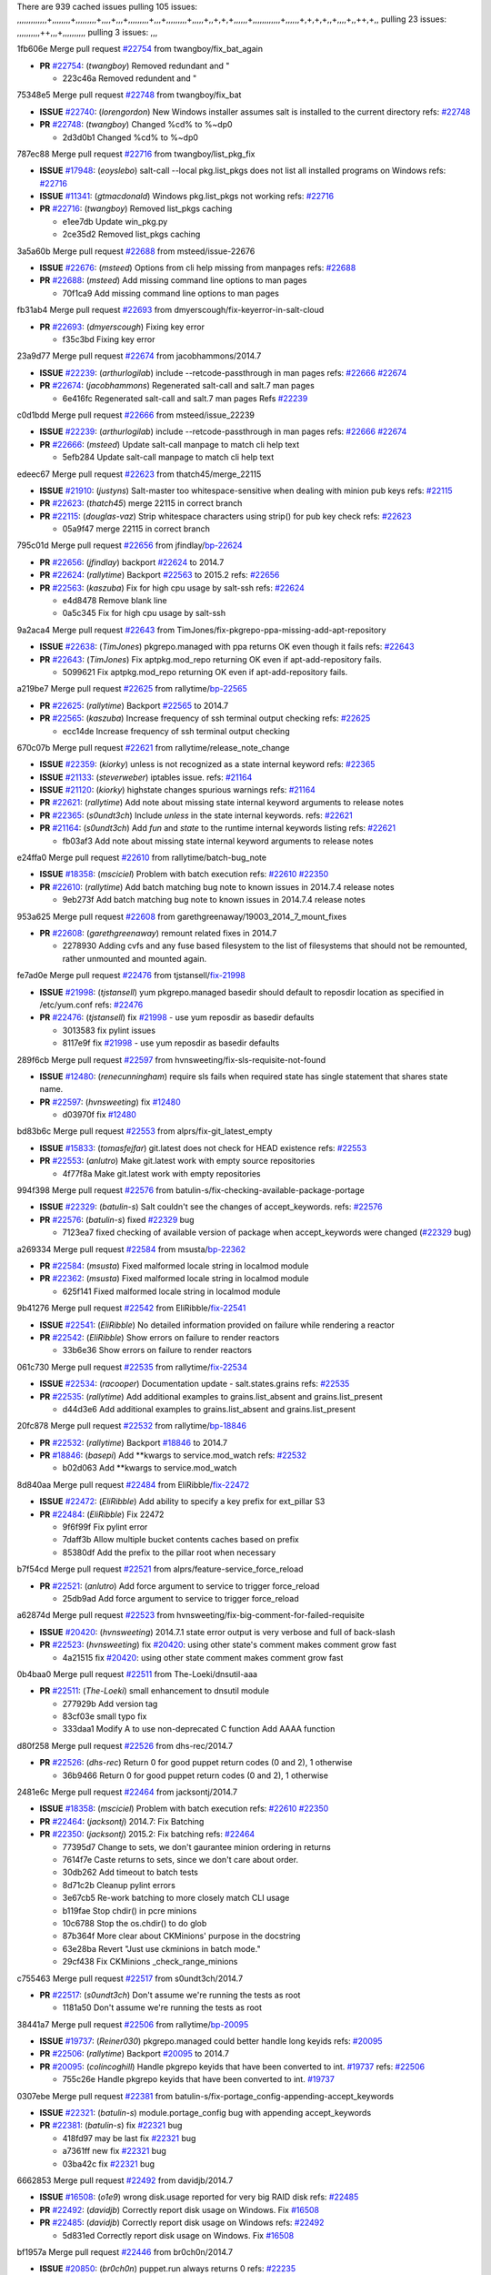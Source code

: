 There are 939 cached issues
pulling 105 issues:
,,,,,,,,,,,,,+,,,,,,,,+,,,,,,,,,+,,,,+,,,+,,,,,,,,,+,,,+,,,,,,,,,+,,,,,+,,+,+,+,,,,,,+,,,,,,,,,,,,+,,,,,,+,+,+,+,,+,,,,+,,++,+,,
pulling 23 issues:
,,,,,,,,,,++,,,+,,,,,,,,,,
pulling 3 issues:
,,,

1fb606e Merge pull request `#22754`_ from twangboy/fix_bat_again

- **PR** `#22754`_: (*twangboy*) Removed redundant \ and "

  * 223c46a Removed redundent \ and "

75348e5 Merge pull request `#22748`_ from twangboy/fix_bat

- **ISSUE** `#22740`_: (*lorengordon*) New Windows installer assumes salt is installed to the current directory
  refs: `#22748`_
- **PR** `#22748`_: (*twangboy*) Changed %cd% to %~dp0

  * 2d3d0b1 Changed %cd% to %~dp0

787ec88 Merge pull request `#22716`_ from twangboy/list_pkg_fix

- **ISSUE** `#17948`_: (*eoyslebo*) salt-call --local  pkg.list_pkgs does not list all installed programs on Windows
  refs: `#22716`_
- **ISSUE** `#11341`_: (*gtmacdonald*) Windows pkg.list_pkgs not working
  refs: `#22716`_
- **PR** `#22716`_: (*twangboy*) Removed list_pkgs caching

  * e1ee7db Update win_pkg.py

  * 2ce35d2 Removed list_pkgs caching

3a5a60b Merge pull request `#22688`_ from msteed/issue-22676

- **ISSUE** `#22676`_: (*msteed*) Options from cli help missing from manpages
  refs: `#22688`_
- **PR** `#22688`_: (*msteed*) Add missing command line options to man pages

  * 70f1ca9 Add missing command line options to man pages

fb31ab4 Merge pull request `#22693`_ from dmyerscough/fix-keyerror-in-salt-cloud

- **PR** `#22693`_: (*dmyerscough*) Fixing key error

  * f35c3bd Fixing key error

23a9d77 Merge pull request `#22674`_ from jacobhammons/2014.7

- **ISSUE** `#22239`_: (*arthurlogilab*) include --retcode-passthrough in man pages
  refs: `#22666`_ `#22674`_
- **PR** `#22674`_: (*jacobhammons*) Regenerated salt-call and salt.7 man pages

  * 6e416fc Regenerated salt-call and salt.7 man pages Refs `#22239`_

c0d1bdd Merge pull request `#22666`_ from msteed/issue_22239

- **ISSUE** `#22239`_: (*arthurlogilab*) include --retcode-passthrough in man pages
  refs: `#22666`_ `#22674`_
- **PR** `#22666`_: (*msteed*) Update salt-call manpage to match cli help text

  * 5efb284 Update salt-call manpage to match cli help text

edeec67 Merge pull request `#22623`_ from thatch45/merge_22115

- **ISSUE** `#21910`_: (*justyns*) Salt-master too whitespace-sensitive when dealing with minion pub keys
  refs: `#22115`_
- **PR** `#22623`_: (*thatch45*) merge 22115 in correct branch
- **PR** `#22115`_: (*douglas-vaz*) Strip whitespace characters using strip() for pub key check
  refs: `#22623`_

  * 05a9f47 merge 22115 in correct branch

795c01d Merge pull request `#22656`_ from jfindlay/`bp-22624`_

- **PR** `#22656`_: (*jfindlay*) backport `#22624`_ to 2014.7
- **PR** `#22624`_: (*rallytime*) Backport `#22563`_ to 2015.2
  refs: `#22656`_
- **PR** `#22563`_: (*kaszuba*) Fix for high cpu usage by salt-ssh
  refs: `#22624`_

  * e4d8478 Remove blank line

  * 0a5c345 Fix for high cpu usage by salt-ssh

9a2aca4 Merge pull request `#22643`_ from TimJones/fix-pkgrepo-ppa-missing-add-apt-repository

- **ISSUE** `#22638`_: (*TimJones*) pkgrepo.managed with ppa returns OK even though it fails
  refs: `#22643`_
- **PR** `#22643`_: (*TimJones*) Fix aptpkg.mod_repo returning OK even if apt-add-repository fails.

  * 5099621 Fix aptpkg.mod_repo returning OK even if apt-add-repository fails.

a219be7 Merge pull request `#22625`_ from rallytime/`bp-22565`_

- **PR** `#22625`_: (*rallytime*) Backport `#22565`_ to 2014.7
- **PR** `#22565`_: (*kaszuba*) Increase frequency of ssh terminal output checking
  refs: `#22625`_

  * ecc14de Increase frequency of ssh terminal output checking

670c07b Merge pull request `#22621`_ from rallytime/release_note_change

- **ISSUE** `#22359`_: (*kiorky*) unless is not recognized as a state internal keyword
  refs: `#22365`_
- **ISSUE** `#21133`_: (*steverweber*) iptables issue.
  refs: `#21164`_
- **ISSUE** `#21120`_: (*kiorky*) highstate changes spurious warnings
  refs: `#21164`_
- **PR** `#22621`_: (*rallytime*) Add note about missing state internal keyword arguments to release notes
- **PR** `#22365`_: (*s0undt3ch*) Include `unless` in the state internal keywords.
  refs: `#22621`_
- **PR** `#21164`_: (*s0undt3ch*) Add `fun` and `state` to the runtime internal keywords listing
  refs: `#22621`_

  * fb03af3 Add note about missing state internal keyword arguments to release notes

e24ffa0 Merge pull request `#22610`_ from rallytime/batch-bug_note

- **ISSUE** `#18358`_: (*msciciel*) Problem with batch execution
  refs: `#22610`_ `#22350`_
- **PR** `#22610`_: (*rallytime*) Add batch matching bug note to known issues in 2014.7.4 release notes

  * 9eb273f Add batch matching bug note to known issues in 2014.7.4 release notes

953a625 Merge pull request `#22608`_ from garethgreenaway/19003_2014_7_mount_fixes

- **PR** `#22608`_: (*garethgreenaway*) remount related fixes in 2014.7

  * 2278930 Adding cvfs and any fuse based filesystem to the list of filesystems that should not be remounted, rather unmounted and mounted again.

fe7ad0e Merge pull request `#22476`_ from tjstansell/`fix-21998`_

- **ISSUE** `#21998`_: (*tjstansell*) yum pkgrepo.managed basedir should default to reposdir location as specified in /etc/yum.conf
  refs: `#22476`_
- **PR** `#22476`_: (*tjstansell*) fix `#21998`_ - use yum reposdir as basedir defaults

  * 3013583 fix pylint issues

  * 8117e9f fix `#21998`_ - use yum reposdir as basedir defaults

289f6cb Merge pull request `#22597`_ from hvnsweeting/fix-sls-requisite-not-found

- **ISSUE** `#12480`_: (*renecunningham*) require sls fails when required state has single statement that shares state name.
- **PR** `#22597`_: (*hvnsweeting*) fix `#12480`_

  * d03970f fix `#12480`_

bd83b6c Merge pull request `#22553`_ from alprs/fix-git_latest_empty

- **ISSUE** `#15833`_: (*tomasfejfar*) git.latest does not check for HEAD existence
  refs: `#22553`_
- **PR** `#22553`_: (*anlutro*) Make git.latest work with empty source repositories

  * 4f77f8a Make git.latest work with empty repositories

994f398 Merge pull request `#22576`_ from batulin-s/fix-checking-available-package-portage

- **ISSUE** `#22329`_: (*batulin-s*) Salt couldn't see the changes of accept_keywords.
  refs: `#22576`_
- **PR** `#22576`_: (*batulin-s*) fixed `#22329`_ bug

  * 7123ea7 fixed checking of available version of package when accept_keywords were changed (`#22329`_ bug)

a269334 Merge pull request `#22584`_ from msusta/`bp-22362`_

- **PR** `#22584`_: (*msusta*) Fixed malformed locale string in localmod module
- **PR** `#22362`_: (*msusta*) Fixed malformed locale string in localmod module

  * 625f141 Fixed malformed locale string in localmod module

9b41276 Merge pull request `#22542`_ from EliRibble/`fix-22541`_

- **ISSUE** `#22541`_: (*EliRibble*) No detailed information provided on failure while rendering a reactor
- **PR** `#22542`_: (*EliRibble*) Show errors on failure to render reactors

  * 33b6e36 Show errors on failure to render reactors

061c730 Merge pull request `#22535`_ from rallytime/`fix-22534`_

- **ISSUE** `#22534`_: (*racooper*) Documentation update - salt.states.grains
  refs: `#22535`_
- **PR** `#22535`_: (*rallytime*) Add additional examples to grains.list_absent and grains.list_present

  * d44d3e6 Add additional examples to grains.list_absent and grains.list_present

20fc878 Merge pull request `#22532`_ from rallytime/`bp-18846`_

- **PR** `#22532`_: (*rallytime*) Backport `#18846`_ to 2014.7
- **PR** `#18846`_: (*basepi*) Add **kwargs to service.mod_watch
  refs: `#22532`_

  * b02d063 Add **kwargs to service.mod_watch

8d840aa Merge pull request `#22484`_ from EliRibble/`fix-22472`_

- **ISSUE** `#22472`_: (*EliRibble*) Add ability to specify a key prefix for ext_pillar S3
- **PR** `#22484`_: (*EliRibble*) Fix 22472

  * 9f6f99f Fix pylint error

  * 7daff3b Allow multiple bucket contents caches based on prefix

  * 85380df Add the prefix to the pillar root when necessary

b7f54cd Merge pull request `#22521`_ from alprs/feature-service_force_reload

- **PR** `#22521`_: (*anlutro*) Add force argument to service to trigger force_reload

  * 25db9ad Add force argument to service to trigger force_reload

a62874d Merge pull request `#22523`_ from hvnsweeting/fix-big-comment-for-failed-requisite

- **ISSUE** `#20420`_: (*hvnsweeting*) 2014.7.1 state error output is very verbose and full of back-slash
- **PR** `#22523`_: (*hvnsweeting*) fix `#20420`_: using other state's comment makes comment grow fast

  * 4a21515 fix `#20420`_: using other state comment makes comment grow fast

0b4baa0 Merge pull request `#22511`_ from The-Loeki/dnsutil-aaa

- **PR** `#22511`_: (*The-Loeki*) small enhancement to dnsutil module

  * 277929b Add version tag

  * 83cf03e small typo fix

  * 333daa1 Modify A to use non-deprecated C function Add AAAA function

d80f258 Merge pull request `#22526`_ from dhs-rec/2014.7

- **PR** `#22526`_: (*dhs-rec*) Return 0 for good puppet return codes (0 and 2), 1 otherwise

  * 36b9466 Return 0 for good puppet return codes (0 and 2), 1 otherwise

2481e6c Merge pull request `#22464`_ from jacksontj/2014.7

- **ISSUE** `#18358`_: (*msciciel*) Problem with batch execution
  refs: `#22610`_ `#22350`_
- **PR** `#22464`_: (*jacksontj*) 2014.7: Fix Batching
- **PR** `#22350`_: (*jacksontj*) 2015.2: Fix batching
  refs: `#22464`_

  * 77395d7 Change to sets, we don't gaurantee minion ordering in returns

  * 7614f7e Caste returns to sets, since we don't care about order.

  * 30db262 Add timeout to batch tests

  * 8d71c2b Cleanup pylint errors

  * 3e67cb5 Re-work batching to more closely match CLI usage

  * b119fae Stop chdir() in pcre minions

  * 10c6788 Stop the os.chdir() to do glob

  * 87b364f More clear about CKMinions' purpose in the docstring

  * 63e28ba Revert "Just use ckminions in batch mode."

  * 29cf438 Fix CKMinions _check_range_minions

c755463 Merge pull request `#22517`_ from s0undt3ch/2014.7

- **PR** `#22517`_: (*s0undt3ch*) Don't assume we're running the tests as root

  * 1181a50 Don't assume we're running the tests as root

38441a7 Merge pull request `#22506`_ from rallytime/`bp-20095`_

- **ISSUE** `#19737`_: (*Reiner030*) pkgrepo.managed could better handle long keyids
  refs: `#20095`_
- **PR** `#22506`_: (*rallytime*) Backport `#20095`_ to 2014.7
- **PR** `#20095`_: (*colincoghill*) Handle pkgrepo keyids that have been converted to int.  `#19737`_
  refs: `#22506`_

  * 755c26e Handle pkgrepo keyids that have been converted to int.  `#19737`_

0307ebe Merge pull request `#22381`_ from batulin-s/fix-portage_config-appending-accept_keywords

- **ISSUE** `#22321`_: (*batulin-s*) module.portage_config bug with appending accept_keywords
- **PR** `#22381`_: (*batulin-s*) fix `#22321`_ bug

  * 418fd97 may be last fix `#22321`_ bug

  * a7361ff new fix `#22321`_ bug

  * 03ba42c fix `#22321`_ bug

6662853 Merge pull request `#22492`_ from davidjb/2014.7

- **ISSUE** `#16508`_: (*o1e9*) wrong disk.usage reported for very big RAID disk
  refs: `#22485`_
- **PR** `#22492`_: (*davidjb*) Correctly report disk usage on Windows. Fix `#16508`_
- **PR** `#22485`_: (*davidjb*) Correctly report disk usage on Windows
  refs: `#22492`_

  * 5d831ed Correctly report disk usage on Windows. Fix `#16508`_

bf1957a Merge pull request `#22446`_ from br0ch0n/2014.7

- **ISSUE** `#20850`_: (*br0ch0n*) puppet.run always returns 0
  refs: `#22235`_
- **PR** `#22446`_: (*br0ch0n*) Issue `#20850`_ puppet run should return actual code

  * 4e2ab36 Issue `#20850`_ puppet run should return actual code --lint fix

  * c5ae09b Issue `#20850`_ puppet run should return actual code

c83e2d7 Merge pull request `#22466`_ from whiteinge/doc-nested-dicts

- **ISSUE** `#22463`_: (*SaltwaterC*) Unable to use the "name" variable into the defaults of a file template
  refs: `#22466`_
- **PR** `#22466`_: (*whiteinge*) Updated wording about nested dictionaries in states.file.managed docs

  * 9a3a747 Updated wording about nested dictionaries in states.file.managed docs

8f0f5ae Merge pull request `#22403`_ from hvnsweeting/enh-host-module-when-missing-hostfile

- **PR** `#22403`_: (*hvnsweeting*) create host file if it does not exist

  * 9bf9855 create host file if it does not exist

c9394fd Merge pull request `#22477`_ from twangboy/fix_win_installer

- **PR** `#22477`_: (*twangboy*) Moved file deletion to happen after user clicks install

  * 6d99681 Moved file deletion to happen after user clicks install

8ed97c5 Merge pull request `#22473`_ from EliRibble/`fix-22472`_

- **ISSUE** `#22472`_: (*EliRibble*) Add ability to specify a key prefix for ext_pillar S3
- **PR** `#22473`_: (*EliRibble*) Add the ability to specify key prefix for S3 ext_pillar

  * d96e470 Add the ability to specify key prefix for S3 ext_pillar

aa23eb0 Merge pull request `#22448`_ from rallytime/migrate_old_cloud_config_docs

- **ISSUE** `#19450`_: (*gladiatr72*) documentation: topics/cloud/config
  refs: `#22448`_
- **PR** `#22448`_: (*rallytime*) Migrate old cloud config documentation to own page

  * cecca10 Kill legacy cloud configuration syntax docs per techhat

  * 52a3d50 Beef up cloud configuration syntax and add pillar config back in

  * 9b5318f Move old cloud syntax to "Legacy" cloud config doc

d7b1f14 Merge pull request `#22445`_ from rallytime/`fix-19044`_

- **ISSUE** `#19044`_: (*whiteinge*) Document the file_map addition to salt-cloud
- **PR** `#22445`_: (*rallytime*) Add docs explaing file_map upload functionality
- **PR** `#16886`_: (*techhat*) Add file_map to salt.utils.cloud.bootstrap-enabled providers
  refs: `#22445`_

  * 7a9ce92 Add docs explaing file_map upload functionality

ade2474 Merge pull request `#22426`_ from jraby/patch-1

- **PR** `#22426`_: (*jraby*) don't repeat the "if ret['changes']" condition

  * e2aa538 don't repeat the "if ret['changes']" condition

4c8d351 Merge pull request `#22416`_ from rallytime/`bp-21044`_

- **PR** `#22416`_: (*rallytime*) Backport `#21044`_ to 2014.7
- **PR** `#21044`_: (*cachedout*) TCP keepalives on the ret side
  refs: `#22416`_

  * 7dd4b61 TCP keepalives on the ret side

f76c5b4 Merge pull request `#22433`_ from rallytime/`fix-22218`_

- **ISSUE** `#22218`_: (*Seldaek*) Error reporting on masterless gitfs includes is misleading
  refs: `#22433`_
- **PR** `#22433`_: (*rallytime*) Clarify that an sls is not available on a fileserver

  * f22f4dc Clarify that an sls is not available on a fileserver

70ba52f Merge pull request `#22434`_ from rallytime/`bp-22414`_

- **ISSUE** `#22382`_: (*ghost*) The 'proxmox' cloud provider alias, for the 'proxmox' driver, does not define the function 'disk'". 
  refs: `#22414`_
- **PR** `#22434`_: (*rallytime*) Backport `#22414`_ to 2014.7
- **PR** `#22414`_: (*syphernl*) Cloud: Do not look for disk underneath config in Proxmox driver
  refs: `#22434`_

  * 4a141c0 Lint

  * 09e9b6e Do not look for disk underneath config

28630b4 Merge pull request `#22400`_ from jfindlay/cmd_state_tests

- **PR** `#22400`_: (*jfindlay*) adding cmd.run state integration tests

  * 56364ff adding cmd.run state integration tests

38482a5 Merge pull request `#22395`_ from twangboy/port_pip

- **PR** `#22395`_: (*twangboy*) Fixed problem with pip not working on portable install

  * b71602a Update BuildSalt.bat

  * 4a3a8b4 Update BuildSalt.bat

  * ba1d396 Update BuildSalt.bat

  * 8e8b4fb Update BuildSalt.bat

  * c898b95 Fixed problem with pip not working on portable install

66442a7 Merge pull request `#22379`_ from alprs/feature-iptables-improved_save_output

- **PR** `#22379`_: (*anlutro*) Improve output when using iptables.save

  * 568e1b7 Improve output when using iptables.save

2ac741b Merge pull request `#22365`_ from s0undt3ch/2014.7

- **ISSUE** `#22359`_: (*kiorky*) unless is not recognized as a state internal keyword
  refs: `#22365`_
- **PR** `#22365`_: (*s0undt3ch*) Include `unless` in the state internal keywords.
  refs: `#22621`_

  * ff4aa5b Include `unless` in the state internal keywords.

  * 287bce3 Add `fun` and `state` to the runtime internal keywords listing

16eb18e Merge pull request `#22374`_ from alprs/fix-iptables-saved_rule_to

- **PR** `#22374`_: (*anlutro*) Corrected output for iptables rule saved to file

  * bd1ff37 Corrected output for iptables rule saved to file

9410c1f Merge pull request `#22372`_ from alprs/fix-iptables-missing_state_flag

- **PR** `#22372`_: (*anlutro*) iptables needs `-m state` for `--state` arguments

  * 1452082 iptables needs `-m state` for `--state` arguments

5d3dc7a Merge pull request `#22368`_ from alprs/fix-iptables_proto_protocol_alias

- **PR** `#22368`_: (*anlutro*) Make iptables module build_rules accept protocol as an alias for proto

  * b62d76a Make iptables module build_rules accept protocol as an alias for proto

a60579b Merge pull request `#22349`_ from cro/`bp-22005`_

- **PR** `#22349`_: (*cro*) Backport 22005 to 2014.7
- **PR** `#22005`_: (*cro*) Add ability to eAuth against Active Directory
  refs: `#22349`_

  * 936254c Lint

  * bcc3772 Change many 'warn' to 'error' to help users with LDAP auth.

  * c0b9cda Take cachedout's suggestion

  * 06d7616 Add authentication against Active Directory

  * ade0430 Add authentication against Active Directory

72f708a Merge pull request `#22345`_ from rallytime/document_list_nodes

- **ISSUE** `#22328`_: (*rallytime*) Document list_nodes functions in salt-cloud feature matrix
  refs: `#22345`_
- **PR** `#22345`_: (*rallytime*) Document list_node* functions for salt cloud

  * eac4c63 Add list_node docs to Cloud Function page

  * bf31daa Add Feature Matrix link to cloud action and function pages

  * d5fa02d Add list_node* functions to feature matrix

8de6726 Merge pull request `#22341`_ from basepi/salt-ssh.requests.symlink.plus.some.other.stuff

- **PR** `#22341`_: (*basepi*) [2014.7] Fix some salt-ssh issues with Fedora 21

  * 1452e9c Backport salt.client.ssh.shell fixes from 2015.2

  * 73ba75e Backport some salt-vt stuff

  * 2de50bc Follow symlinks (mostly because of requests' stupidity)

f892335 Merge pull request `#22337`_ from rallytime/`bp-22245`_

- **ISSUE** `#14888`_: (*djs52*) grains.get_or_set_hash  broken for multiple entries under the same key
  refs: `#22245`_
- **PR** `#22337`_: (*rallytime*) Backport `#22245`_ to 2014.7
- **PR** `#22245`_: (*achernev*) Fix grains.get_or_set_hash to work with multiple entries under same key
  refs: `#22337`_

  * f560056 Fix grains.get_or_set_hash to work with multiple entries under same key

1be785e Merge pull request `#22311`_ from twangboy/win_install

- **PR** `#22311`_: (*twangboy*) Win install

  * 51370ab Removed dialog box that was used for testing

  * 7377c50 Add switches for passing version to nsi script

4281cd6 Merge pull request `#22300`_ from rallytime/windows_release_docs

- **PR** `#22300`_: (*rallytime*) Add windows package installers to docs

  * 1abaacd Add windows package installers to docs

8558542 Merge pull request `#22308`_ from whiteinge/doc-reactor-what-where-how

- **ISSUE** `#20841`_: (*paha*) Passing arguments to runner from reactor/sls is broken?
  refs: `#22121`_ `#22308`_
- **PR** `#22308`_: (*whiteinge*) Better explanations and more examples of how the Reactor calls functions

  * a8bdc17 Better explanations and more examples of how the Reactor calls functions

4d0ea7a Merge pull request `#22266`_ from twangboy/win_install_fix

- **PR** `#22266`_: (*twangboy*) Win install fix

  * 41a96d4 Fixed hard coded version

  * 82b2f3e Removed message_box i left in for testing I'm an idiot

2bb9760 Merge pull request `#22288`_ from nshalman/smartos-pkgsrc2014Q4

- **PR** `#22288`_: (*nshalman*) SmartOS Esky: pkgsrc 2014Q4 Build Environment

  * a51a90c SmartOS Esky: pkgsrc 2014Q4 Build Environment

f474860 Merge pull request `#22280`_ from s0undt3ch/issues/19923-rackspace-config-drive

- **ISSUE** `#19923`_: (*diegows*) config_drive should not be a required option
  refs: `#22280`_
- **PR** `#22280`_: (*s0undt3ch*) Don't pass `ex_config_drive` to libcloud unless it's explicitly enabled

  * 65e5bac Pass it to libcloud if the user has set it in the configuration, True, or False.

  * 23e7354 Don't pass `ex_config_drive` to libcloud unless it's explicitly enabled

5129f21 Merge pull request `#22256`_ from twangboy/fix_pip_install

- **PR** `#22256`_: (*twangboy*) Fixed pip.install for windows

  * 3792ea1 Fixed pip.install for windows

3001b72 Merge pull request `#22126`_ from s0undt3ch/2014.7

- **PR** `#22126`_: (*s0undt3ch*) Update environment variables.

  * 9649339 Update environment variables.

47f542d Merge pull request `#22025`_ from tjstansell/`fix-21397`_

- **ISSUE** `#21397`_: (*tjstansell*) salt-minion getaddrinfo in dns_check() never gets updated nameservers because of glibc caching
  refs: `#22025`_
- **PR** `#22025`_: (*tjstansell*) fix `#21397`_ - force glibc to re-read resolv.conf

  * 7d5ce28 add appropriate exception types we might expect

  * 9aa36dc fix whitespace - replace tabs with spaces

  * f6a81da fix `#21397`_ - force glibc to re-read resolv.conf

7d57a76 Merge pull request `#22235`_ from dhs-rec/2014.7

- **ISSUE** `#20850`_: (*br0ch0n*) puppet.run always returns 0
  refs: `#22235`_
- **PR** `#22235`_: (*dhs-rec*) Possible fix for 'puppet.run always returns 0 `#20850`_'

  * 9c8f5f8 - Change default Puppet agent args to just 'test', which includes the former ones plus 'detailed-exitcodes'. - Exit properly depending on those detailed exit codes.

63919a3 Merge pull request `#22206`_ from s0undt3ch/hotfix/pep8-disables

- **PR** `#22206`_: (*s0undt3ch*) more pylint disables

  * 30cf5f4 Update to the new disable alias

  * ca615cd Ignore `W1202` (logging-format-interpolation)

  * a1586ef Ignore `E8731` - do not assign a lambda expression, use a def

9ab3d5e Merge pull request `#22222`_ from twangboy/fix_installer

- **PR** `#22222`_: (*twangboy*) Fixed problem with nested directories

  * 8615e8d Fixed problem with nested directories

c8378ff Merge pull request `#22228`_ from garethgreenaway/20107_2014_7_scheduler_race_condition

- **ISSUE** `#20107`_: (*belvedere-trading*) minion scheduling via pillar does not get applied some times
  refs: `#22226`_
- **PR** `#22228`_: (*garethgreenaway*) backporting `#22226`_ to 2014.7
- **PR** `#22226`_: (*garethgreenaway*) Fixes to scheduler
  refs: `#22228`_

  * 2019935 backporting `#22226`_ to 2014.7

8b726e3 Merge pull request `#22205`_ from twangboy/win_install

- **PR** `#22205`_: (*twangboy*) Removed _tkinter.lib

  * 8644383 Removed _tkinter.lib

73aa39d Merge pull request `#22183`_ from s0undt3ch/hotfix/pep8-disables

- **PR** `#22183`_: (*s0undt3ch*) Disable PEP8 E402(E8402). Module level import not at top of file.

  * 38f95ec Disable PEP8 E402(E8402). Module level import not at top of file.

cf9b1f6 Merge pull request `#22168`_ from semarj/fix-data-cas

- **PR** `#22168`_: (*semarj*) fix cas behavior on data module

  * a5b28ad fix tests return value

  * 95aa351 fix cas behavior on data module

d941579 Merge pull request `#22161`_ from rallytime/`bp-21959`_

- **ISSUE** `#21956`_: (*giannello*) Reactor rendering error
  refs: `#21959`_
- **PR** `#22161`_: (*rallytime*) Backport `#21959`_ to 2014.7
- **PR** `#21959`_: (*giannello*) Changed argument name
  refs: `#22161`_

  * b9d55bc Changed argument name

9bf6f50 Merge pull request `#22160`_ from rallytime/`bp-22134`_

- **ISSUE** `#9960`_: (*jeteokeeffe*) salt virt.query errors out
- **PR** `#22160`_: (*rallytime*) Backport `#22134`_ to 2014.7
- **PR** `#22134`_: (*zboody*) Fixes `#9960`_
  refs: `#22160`_

  * 061d085 Fixes `#9960`_

f44b1d0 Merge pull request `#22156`_ from amendlik/chef-solo-fix

- **ISSUE** `#21997`_: (*scaissie*) chef.solo IndexError: list index out of range
  refs: `#22156`_
- **PR** `#22156`_: (*amendlik*) Fix arguments passed to chef-solo command

  * 11536f6 Fix arguments passed to chef-solo command

36eca12 Merge pull request `#22121`_ from tjstansell/`fix-20841`_

- **ISSUE** `#20841`_: (*paha*) Passing arguments to runner from reactor/sls is broken?
  refs: `#22121`_ `#22308`_
- **PR** `#22121`_: (*tjstansell*) fix `#20841`_: add sls name from reactor

  * b2b554a fix `#20841`_: add sls name from reactor

4176c85 Merge pull request `#22122`_ from tjstansell/`bp-20166`_

- **PR** `#22122`_: (*tjstansell*) backport `#20166`_ to 2014.7
- **PR** `#20166`_: (*cachedout*) Catch all exceptions in reactor
  refs: `#22122`_

6750480 backport `#20166`_ to 2014.7

- **PR** `#20166`_: (*cachedout*) Catch all exceptions in reactor
  refs: `#22122`_


.. _`#11341`: https://github.com/saltstack/salt/issues/11341
.. _`#12480`: https://github.com/saltstack/salt/issues/12480
.. _`#14888`: https://github.com/saltstack/salt/issues/14888
.. _`#15833`: https://github.com/saltstack/salt/issues/15833
.. _`#16508`: https://github.com/saltstack/salt/issues/16508
.. _`#16886`: https://github.com/saltstack/salt/issues/16886
.. _`#17948`: https://github.com/saltstack/salt/issues/17948
.. _`#18358`: https://github.com/saltstack/salt/issues/18358
.. _`#18846`: https://github.com/saltstack/salt/issues/18846
.. _`#19044`: https://github.com/saltstack/salt/issues/19044
.. _`#19450`: https://github.com/saltstack/salt/issues/19450
.. _`#19737`: https://github.com/saltstack/salt/issues/19737
.. _`#19923`: https://github.com/saltstack/salt/issues/19923
.. _`#20095`: https://github.com/saltstack/salt/issues/20095
.. _`#20107`: https://github.com/saltstack/salt/issues/20107
.. _`#20166`: https://github.com/saltstack/salt/issues/20166
.. _`#20420`: https://github.com/saltstack/salt/issues/20420
.. _`#20841`: https://github.com/saltstack/salt/issues/20841
.. _`#20850`: https://github.com/saltstack/salt/issues/20850
.. _`#21044`: https://github.com/saltstack/salt/issues/21044
.. _`#21120`: https://github.com/saltstack/salt/issues/21120
.. _`#21133`: https://github.com/saltstack/salt/issues/21133
.. _`#21164`: https://github.com/saltstack/salt/issues/21164
.. _`#21397`: https://github.com/saltstack/salt/issues/21397
.. _`#21910`: https://github.com/saltstack/salt/issues/21910
.. _`#21956`: https://github.com/saltstack/salt/issues/21956
.. _`#21959`: https://github.com/saltstack/salt/issues/21959
.. _`#21997`: https://github.com/saltstack/salt/issues/21997
.. _`#21998`: https://github.com/saltstack/salt/issues/21998
.. _`#22005`: https://github.com/saltstack/salt/issues/22005
.. _`#22025`: https://github.com/saltstack/salt/issues/22025
.. _`#22115`: https://github.com/saltstack/salt/issues/22115
.. _`#22121`: https://github.com/saltstack/salt/issues/22121
.. _`#22122`: https://github.com/saltstack/salt/issues/22122
.. _`#22126`: https://github.com/saltstack/salt/issues/22126
.. _`#22134`: https://github.com/saltstack/salt/issues/22134
.. _`#22156`: https://github.com/saltstack/salt/issues/22156
.. _`#22160`: https://github.com/saltstack/salt/issues/22160
.. _`#22161`: https://github.com/saltstack/salt/issues/22161
.. _`#22168`: https://github.com/saltstack/salt/issues/22168
.. _`#22183`: https://github.com/saltstack/salt/issues/22183
.. _`#22205`: https://github.com/saltstack/salt/issues/22205
.. _`#22206`: https://github.com/saltstack/salt/issues/22206
.. _`#22218`: https://github.com/saltstack/salt/issues/22218
.. _`#22222`: https://github.com/saltstack/salt/issues/22222
.. _`#22226`: https://github.com/saltstack/salt/issues/22226
.. _`#22228`: https://github.com/saltstack/salt/issues/22228
.. _`#22235`: https://github.com/saltstack/salt/issues/22235
.. _`#22239`: https://github.com/saltstack/salt/issues/22239
.. _`#22245`: https://github.com/saltstack/salt/issues/22245
.. _`#22256`: https://github.com/saltstack/salt/issues/22256
.. _`#22266`: https://github.com/saltstack/salt/issues/22266
.. _`#22280`: https://github.com/saltstack/salt/issues/22280
.. _`#22288`: https://github.com/saltstack/salt/issues/22288
.. _`#22300`: https://github.com/saltstack/salt/issues/22300
.. _`#22308`: https://github.com/saltstack/salt/issues/22308
.. _`#22311`: https://github.com/saltstack/salt/issues/22311
.. _`#22321`: https://github.com/saltstack/salt/issues/22321
.. _`#22328`: https://github.com/saltstack/salt/issues/22328
.. _`#22329`: https://github.com/saltstack/salt/issues/22329
.. _`#22337`: https://github.com/saltstack/salt/issues/22337
.. _`#22341`: https://github.com/saltstack/salt/issues/22341
.. _`#22345`: https://github.com/saltstack/salt/issues/22345
.. _`#22349`: https://github.com/saltstack/salt/issues/22349
.. _`#22350`: https://github.com/saltstack/salt/issues/22350
.. _`#22359`: https://github.com/saltstack/salt/issues/22359
.. _`#22362`: https://github.com/saltstack/salt/issues/22362
.. _`#22365`: https://github.com/saltstack/salt/issues/22365
.. _`#22368`: https://github.com/saltstack/salt/issues/22368
.. _`#22372`: https://github.com/saltstack/salt/issues/22372
.. _`#22374`: https://github.com/saltstack/salt/issues/22374
.. _`#22379`: https://github.com/saltstack/salt/issues/22379
.. _`#22381`: https://github.com/saltstack/salt/issues/22381
.. _`#22382`: https://github.com/saltstack/salt/issues/22382
.. _`#22395`: https://github.com/saltstack/salt/issues/22395
.. _`#22400`: https://github.com/saltstack/salt/issues/22400
.. _`#22403`: https://github.com/saltstack/salt/issues/22403
.. _`#22414`: https://github.com/saltstack/salt/issues/22414
.. _`#22416`: https://github.com/saltstack/salt/issues/22416
.. _`#22426`: https://github.com/saltstack/salt/issues/22426
.. _`#22433`: https://github.com/saltstack/salt/issues/22433
.. _`#22434`: https://github.com/saltstack/salt/issues/22434
.. _`#22445`: https://github.com/saltstack/salt/issues/22445
.. _`#22446`: https://github.com/saltstack/salt/issues/22446
.. _`#22448`: https://github.com/saltstack/salt/issues/22448
.. _`#22463`: https://github.com/saltstack/salt/issues/22463
.. _`#22464`: https://github.com/saltstack/salt/issues/22464
.. _`#22466`: https://github.com/saltstack/salt/issues/22466
.. _`#22472`: https://github.com/saltstack/salt/issues/22472
.. _`#22473`: https://github.com/saltstack/salt/issues/22473
.. _`#22476`: https://github.com/saltstack/salt/issues/22476
.. _`#22477`: https://github.com/saltstack/salt/issues/22477
.. _`#22484`: https://github.com/saltstack/salt/issues/22484
.. _`#22485`: https://github.com/saltstack/salt/issues/22485
.. _`#22492`: https://github.com/saltstack/salt/issues/22492
.. _`#22506`: https://github.com/saltstack/salt/issues/22506
.. _`#22511`: https://github.com/saltstack/salt/issues/22511
.. _`#22517`: https://github.com/saltstack/salt/issues/22517
.. _`#22521`: https://github.com/saltstack/salt/issues/22521
.. _`#22523`: https://github.com/saltstack/salt/issues/22523
.. _`#22526`: https://github.com/saltstack/salt/issues/22526
.. _`#22532`: https://github.com/saltstack/salt/issues/22532
.. _`#22534`: https://github.com/saltstack/salt/issues/22534
.. _`#22535`: https://github.com/saltstack/salt/issues/22535
.. _`#22541`: https://github.com/saltstack/salt/issues/22541
.. _`#22542`: https://github.com/saltstack/salt/issues/22542
.. _`#22553`: https://github.com/saltstack/salt/issues/22553
.. _`#22563`: https://github.com/saltstack/salt/issues/22563
.. _`#22565`: https://github.com/saltstack/salt/issues/22565
.. _`#22576`: https://github.com/saltstack/salt/issues/22576
.. _`#22584`: https://github.com/saltstack/salt/issues/22584
.. _`#22597`: https://github.com/saltstack/salt/issues/22597
.. _`#22608`: https://github.com/saltstack/salt/issues/22608
.. _`#22610`: https://github.com/saltstack/salt/issues/22610
.. _`#22621`: https://github.com/saltstack/salt/issues/22621
.. _`#22623`: https://github.com/saltstack/salt/issues/22623
.. _`#22624`: https://github.com/saltstack/salt/issues/22624
.. _`#22625`: https://github.com/saltstack/salt/issues/22625
.. _`#22638`: https://github.com/saltstack/salt/issues/22638
.. _`#22643`: https://github.com/saltstack/salt/issues/22643
.. _`#22656`: https://github.com/saltstack/salt/issues/22656
.. _`#22666`: https://github.com/saltstack/salt/issues/22666
.. _`#22674`: https://github.com/saltstack/salt/issues/22674
.. _`#22676`: https://github.com/saltstack/salt/issues/22676
.. _`#22688`: https://github.com/saltstack/salt/issues/22688
.. _`#22693`: https://github.com/saltstack/salt/issues/22693
.. _`#22716`: https://github.com/saltstack/salt/issues/22716
.. _`#22740`: https://github.com/saltstack/salt/issues/22740
.. _`#22748`: https://github.com/saltstack/salt/issues/22748
.. _`#22754`: https://github.com/saltstack/salt/issues/22754
.. _`#9960`: https://github.com/saltstack/salt/issues/9960
.. _`bp-18846`: https://github.com/saltstack/salt/issues/18846
.. _`bp-20095`: https://github.com/saltstack/salt/issues/20095
.. _`bp-20166`: https://github.com/saltstack/salt/issues/20166
.. _`bp-21044`: https://github.com/saltstack/salt/issues/21044
.. _`bp-21959`: https://github.com/saltstack/salt/issues/21959
.. _`bp-22005`: https://github.com/saltstack/salt/issues/22005
.. _`bp-22134`: https://github.com/saltstack/salt/issues/22134
.. _`bp-22245`: https://github.com/saltstack/salt/issues/22245
.. _`bp-22362`: https://github.com/saltstack/salt/issues/22362
.. _`bp-22414`: https://github.com/saltstack/salt/issues/22414
.. _`bp-22565`: https://github.com/saltstack/salt/issues/22565
.. _`bp-22624`: https://github.com/saltstack/salt/issues/22624
.. _`fix-19044`: https://github.com/saltstack/salt/issues/19044
.. _`fix-20841`: https://github.com/saltstack/salt/issues/20841
.. _`fix-21397`: https://github.com/saltstack/salt/issues/21397
.. _`fix-21998`: https://github.com/saltstack/salt/issues/21998
.. _`fix-22218`: https://github.com/saltstack/salt/issues/22218
.. _`fix-22472`: https://github.com/saltstack/salt/issues/22472
.. _`fix-22534`: https://github.com/saltstack/salt/issues/22534
.. _`fix-22541`: https://github.com/saltstack/salt/issues/22541
